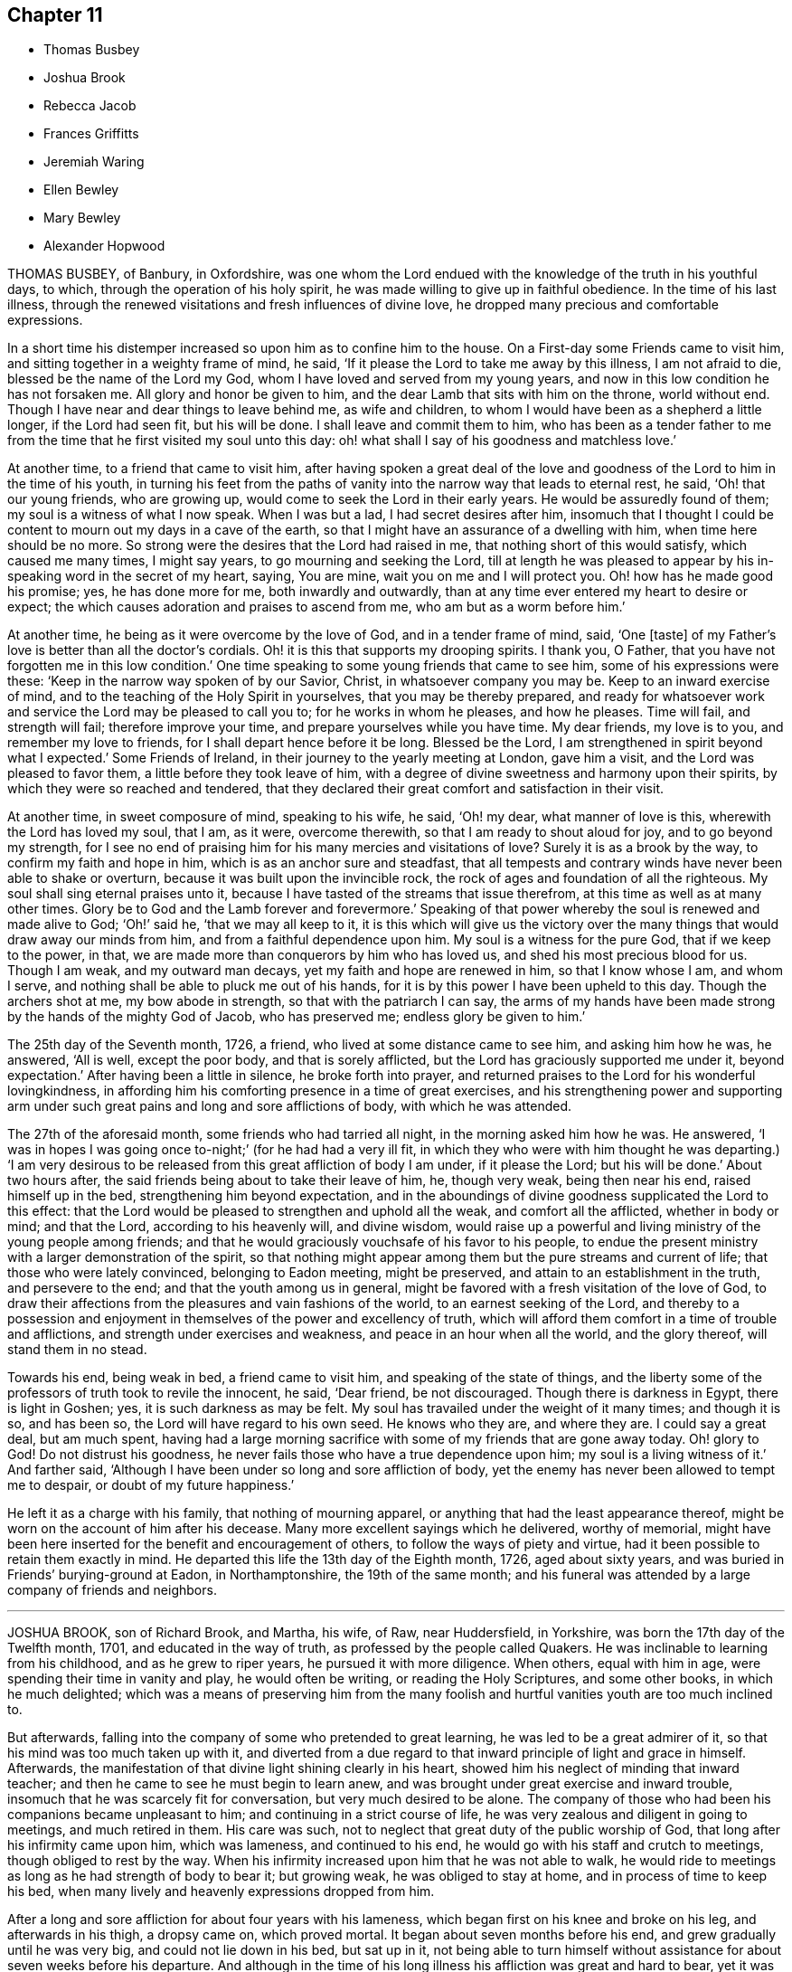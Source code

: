 == Chapter 11

[.chapter-synopsis]
* Thomas Busbey
* Joshua Brook
* Rebecca Jacob
* Frances Griffitts
* Jeremiah Waring
* Ellen Bewley
* Mary Bewley
* Alexander Hopwood

THOMAS BUSBEY, of Banbury, in Oxfordshire,
was one whom the Lord endued with the knowledge of the truth in his youthful days,
to which, through the operation of his holy spirit,
he was made willing to give up in faithful obedience.
In the time of his last illness,
through the renewed visitations and fresh influences of divine love,
he dropped many precious and comfortable expressions.

In a short time his distemper increased so upon him as to confine him to the house.
On a First-day some Friends came to visit him,
and sitting together in a weighty frame of mind, he said,
'`If it please the Lord to take me away by this illness, I am not afraid to die,
blessed be the name of the Lord my God, whom I have loved and served from my young years,
and now in this low condition he has not forsaken me.
All glory and honor be given to him, and the dear Lamb that sits with him on the throne,
world without end.
Though I have near and dear things to leave behind me, as wife and children,
to whom I would have been as a shepherd a little longer, if the Lord had seen fit,
but his will be done.
I shall leave and commit them to him,
who has been as a tender father to me from the time
that he first visited my soul unto this day:
oh! what shall I say of his goodness and matchless love.`'

At another time, to a friend that came to visit him,
after having spoken a great deal of the love and
goodness of the Lord to him in the time of his youth,
in turning his feet from the paths of vanity into
the narrow way that leads to eternal rest,
he said, '`Oh! that our young friends, who are growing up,
would come to seek the Lord in their early years.
He would be assuredly found of them; my soul is a witness of what I now speak.
When I was but a lad, I had secret desires after him,
insomuch that I thought I could be content to mourn out my days in a cave of the earth,
so that I might have an assurance of a dwelling with him,
when time here should be no more.
So strong were the desires that the Lord had raised in me,
that nothing short of this would satisfy, which caused me many times, I might say years,
to go mourning and seeking the Lord,
till at length he was pleased to appear by his in-speaking
word in the secret of my heart,
saying, You are mine, wait you on me and I will protect you.
Oh! how has he made good his promise; yes, he has done more for me,
both inwardly and outwardly, than at any time ever entered my heart to desire or expect;
the which causes adoration and praises to ascend from me,
who am but as a worm before him.`'

At another time, he being as it were overcome by the love of God,
and in a tender frame of mind, said, '`One +++[+++taste]
of my Father`'s love is better than all the doctor`'s cordials.
Oh! it is this that supports my drooping spirits.
I thank you, O Father, that you have not forgotten me in this low condition.`'
One time speaking to some young friends that came to see him,
some of his expressions were these: '`Keep in the narrow way spoken of by our Savior,
Christ, in whatsoever company you may be.
Keep to an inward exercise of mind, and to the teaching of the Holy Spirit in yourselves,
that you may be thereby prepared,
and ready for whatsoever work and service the Lord may be pleased to call you to;
for he works in whom he pleases, and how he pleases.
Time will fail, and strength will fail; therefore improve your time,
and prepare yourselves while you have time.
My dear friends, my love is to you, and remember my love to friends,
for I shall depart hence before it be long.
Blessed be the Lord, I am strengthened in spirit beyond what I expected.`'
Some Friends of Ireland, in their journey to the yearly meeting at London,
gave him a visit, and the Lord was pleased to favor them,
a little before they took leave of him,
with a degree of divine sweetness and harmony upon their spirits,
by which they were so reached and tendered,
that they declared their great comfort and satisfaction in their visit.

At another time, in sweet composure of mind, speaking to his wife, he said, '`Oh! my dear,
what manner of love is this, wherewith the Lord has loved my soul, that I am, as it were,
overcome therewith, so that I am ready to shout aloud for joy,
and to go beyond my strength,
for I see no end of praising him for his many mercies and visitations of love?
Surely it is as a brook by the way, to confirm my faith and hope in him,
which is as an anchor sure and steadfast,
that all tempests and contrary winds have never been able to shake or overturn,
because it was built upon the invincible rock,
the rock of ages and foundation of all the righteous.
My soul shall sing eternal praises unto it,
because I have tasted of the streams that issue therefrom,
at this time as well as at many other times.
Glory be to God and the Lamb forever and forevermore.`'
Speaking of that power whereby the soul is renewed and made alive to God; '`Oh!`' said he,
'`that we may all keep to it,
it is this which will give us the victory over the
many things that would draw away our minds from him,
and from a faithful dependence upon him.
My soul is a witness for the pure God, that if we keep to the power, in that,
we are made more than conquerors by him who has loved us,
and shed his most precious blood for us.
Though I am weak, and my outward man decays, yet my faith and hope are renewed in him,
so that I know whose I am, and whom I serve,
and nothing shall be able to pluck me out of his hands,
for it is by this power I have been upheld to this day.
Though the archers shot at me, my bow abode in strength,
so that with the patriarch I can say,
the arms of my hands have been made strong by the hands of the mighty God of Jacob,
who has preserved me; endless glory be given to him.`'

The 25th day of the Seventh month, 1726, a friend,
who lived at some distance came to see him, and asking him how he was, he answered,
'`All is well, except the poor body, and that is sorely afflicted,
but the Lord has graciously supported me under it, beyond expectation.`'
After having been a little in silence, he broke forth into prayer,
and returned praises to the Lord for his wonderful lovingkindness,
in affording him his comforting presence in a time of great exercises,
and his strengthening power and supporting arm under such
great pains and long and sore afflictions of body,
with which he was attended.

The 27th of the aforesaid month, some friends who had tarried all night,
in the morning asked him how he was.
He answered, '`I was in hopes I was going once to-night;`' (for he had had a very ill fit,
in which they who were with him thought he was departing.) '`I am very desirous
to be released from this great affliction of body I am under,
if it please the Lord; but his will be done.`'
About two hours after, the said friends being about to take their leave of him, he,
though very weak, being then near his end, raised himself up in the bed,
strengthening him beyond expectation,
and in the aboundings of divine goodness supplicated the Lord to this effect:
that the Lord would be pleased to strengthen and uphold all the weak,
and comfort all the afflicted, whether in body or mind; and that the Lord,
according to his heavenly will, and divine wisdom,
would raise up a powerful and living ministry of the young people among friends;
and that he would graciously vouchsafe of his favor to his people,
to endue the present ministry with a larger demonstration of the spirit,
so that nothing might appear among them but the pure streams and current of life;
that those who were lately convinced, belonging to Eadon meeting, might be preserved,
and attain to an establishment in the truth, and persevere to the end;
and that the youth among us in general,
might be favored with a fresh visitation of the love of God,
to draw their affections from the pleasures and vain fashions of the world,
to an earnest seeking of the Lord,
and thereby to a possession and enjoyment in themselves
of the power and excellency of truth,
which will afford them comfort in a time of trouble and afflictions,
and strength under exercises and weakness, and peace in an hour when all the world,
and the glory thereof, will stand them in no stead.

Towards his end, being weak in bed, a friend came to visit him,
and speaking of the state of things,
and the liberty some of the professors of truth took to revile the innocent, he said,
'`Dear friend, be not discouraged.
Though there is darkness in Egypt, there is light in Goshen; yes,
it is such darkness as may be felt.
My soul has travailed under the weight of it many times; and though it is so,
and has been so, the Lord will have regard to his own seed.
He knows who they are, and where they are.
I could say a great deal, but am much spent,
having had a large morning sacrifice with some of my friends that are gone away today.
Oh! glory to God!
Do not distrust his goodness, he never fails those who have a true dependence upon him;
my soul is a living witness of it.`'
And farther said, '`Although I have been under so long and sore affliction of body,
yet the enemy has never been allowed to tempt me to despair,
or doubt of my future happiness.`'

He left it as a charge with his family, that nothing of mourning apparel,
or anything that had the least appearance thereof,
might be worn on the account of him after his decease.
Many more excellent sayings which he delivered, worthy of memorial,
might have been here inserted for the benefit and encouragement of others,
to follow the ways of piety and virtue,
had it been possible to retain them exactly in mind.
He departed this life the 13th day of the Eighth month, 1726, aged about sixty years,
and was buried in Friends`' burying-ground at Eadon, in Northamptonshire,
the 19th of the same month;
and his funeral was attended by a large company of friends and neighbors.

[.asterism]
'''

JOSHUA BROOK, son of Richard Brook, and Martha, his wife, of Raw, near Huddersfield,
in Yorkshire, was born the 17th day of the Twelfth month, 1701,
and educated in the way of truth, as professed by the people called Quakers.
He was inclinable to learning from his childhood, and as he grew to riper years,
he pursued it with more diligence.
When others, equal with him in age, were spending their time in vanity and play,
he would often be writing, or reading the Holy Scriptures, and some other books,
in which he much delighted;
which was a means of preserving him from the many foolish
and hurtful vanities youth are too much inclined to.

But afterwards, falling into the company of some who pretended to great learning,
he was led to be a great admirer of it, so that his mind was too much taken up with it,
and diverted from a due regard to that inward principle of light and grace in himself.
Afterwards, the manifestation of that divine light shining clearly in his heart,
showed him his neglect of minding that inward teacher;
and then he came to see he must begin to learn anew,
and was brought under great exercise and inward trouble,
insomuch that he was scarcely fit for conversation, but very much desired to be alone.
The company of those who had been his companions became unpleasant to him;
and continuing in a strict course of life,
he was very zealous and diligent in going to meetings, and much retired in them.
His care was such, not to neglect that great duty of the public worship of God,
that long after his infirmity came upon him, which was lameness,
and continued to his end, he would go with his staff and crutch to meetings,
though obliged to rest by the way.
When his infirmity increased upon him that he was not able to walk,
he would ride to meetings as long as he had strength of body to bear it;
but growing weak, he was obliged to stay at home, and in process of time to keep his bed,
when many lively and heavenly expressions dropped from him.

After a long and sore affliction for about four years with his lameness,
which began first on his knee and broke on his leg, and afterwards in his thigh,
a dropsy came on, which proved mortal.
It began about seven months before his end, and grew gradually until he was very big,
and could not lie down in his bed, but sat up in it,
not being able to turn himself without assistance for about seven weeks before his departure.
And although in the time of his long illness his affliction was great and hard to bear,
yet it was much overbalanced by that heavenly love
and inward refreshment which he was favored with.
His patient conduct and the many seasonable expressions
that dropped from him under this heavy exercise,
had great influence,
and were very affecting to all ranks of people that came to visit him, which were many.
How lively he was in his spirit,
and innocent and sweet in his conversation while on his deathbed,
it is to be hoped will not be forgotten by those that visited him.

He often gave good advice to the youth, saying,
'`Though you are young and in the flower of your age, yet think not yourselves secure.
You may see a pregnant example in me,
who was once of as healthful a constitution as most of you.
How soon that overruling hand may bring you into the same condition, you know not.`'
Warning them to give all diligence to make their calling and election sure,
that when pale death looked them in the face, they might not be surprised,
but being fitly prepared, embrace it with rejoicing.

One First-day morning, before the meeting, which was held at his father`'s house that day,
his brother went to see him, and perceiving him dejected in mind,
asked him if he was not under some exercise;`'Yes, '`said he,
'`The Lord is withdrawn from me,
so that I do not feel that comfort and satisfaction as heretofore.`'
His brother replied to this effect: '`Be not discouraged, the Lord is a merciful God,
he may try, but will not leave any that put their trust in him.`'
After the meeting was over many friends went to his bedside,
and several lively and powerful expressions were uttered by him,
with which many were reached, and some young friends, his companions,
were tenderly affected.
His brother going to him, he said, '`The Lord is come again.
I have had a sore day of exercise, with most part of last night,
but now the Lord is returned again, for which I bless his holy name.`'

Some young friends tarried with him that night, thinking him near his conclusion,
having had a sore fit the night before, and his surviving it not being expected,
of which he had a return the night following.
When he felt it come on he beckoned to each of them, and they coming near,
he took them by the hand one by one and kissed them; taking his solemn leave of them.
They remained by his bed side expecting his departure;
but after some time he recovered out of that fainting fit, and looking up,
said with great reverence and sedateness of mind,
'`I thought I had been near the port of eternal rest,
and would gladly have remained there, but I see my time is prolonged,
and for a while I must return again into this troublesome world;
but God will deliver me from all my exercises, blessed be his eternal name:`'
with much more to the same effect.
At another time, one of his familiar friends coming to visit him, asked him how he did;
he answered in much brokenness of spirit,
'`The Lord will in his appointed time cure me of all my maladies,
blessed be his holy name;`' with many more pious expressions to those who visited him.
At another time he said, '`The Lord has plucked my feet out of the mire and clay,
and set them upon a rock.
The Lord has delivered my soul from all unrighteousness;
there is no obstruction in my way.
Death is no terror to me; it is the most pleasant thing that ever mine eyes beheld.
I would not, if I might have my health again, remain here.`'
Sometimes saying '`I see to the end of mortality, but I cannot come at it yet.`'

Henry Jackson, a Friend who had a great respect for him in the time of his health,
and often visited him in his sickness, to their comfort and inward refreshment,
the last time he came, a few days before his end, prayed by him;
after which he said in much tenderness to this effect, '`My work is almost done;
I am going to the patriarchs, prophets, and apostles,
to sing hallelujahs and praises forever and evermore.`'
Henry said, as he was coming to visit him,
it seemed to him as though the holy angels of God were waiting to receive
the word of command to conduct his soul into the mansions of glory,
and that he would have wished himself in his condition; to which he answered,
'`It will not be long before we shall meet again;`'
which took such impression on Henry`'s mind,
that soon after he told a friend, he believed it would come to pass,
for he thought his days in the world would not be many.
And about fourteen weeks after, Henry also finished his course.

His distemper growing more violent, he weakened fast; but as his outward man decayed,
his inward comfort increased,
and waiting in patience and resignation to the will of God for
the word of command from the great Disposer of all things,
in a full assurance of his soul`'s salvation, saying he should go to his everlasting rest,
to sing praises forever and evermore.
He departed this life the 13th day of the Seventh month, 1727,
in the twenty-sixth year of his age, and, it is not to be`' doubted,
is arrived where the wicked cease from troubling, and the weary are at rest.

His funeral was attended by a large number of Friends and sober neighbors;
and the aforesaid Henry Jackson being present, bore testimony to the truth,
and repeated several pious expressions which dropped from him on his dying-bed,
with which many were much affected.

[.asterism]
'''

REBECCA JACOB, wife of Isaac Jacob, of Waterford, in Ireland,
daughter of William Penrose and Margaret his wife, of the same city,
was from her childhood of a meek and innocent behavior, and as she advanced in years,
witnessed a growth in the blessed truth,
often being favored in religious retirements with the Lord`'s tendering goodness,
whereby she was strengthened in faith to walk humbly before him.
She was an affectionate and tender friend, companion, and wife.

It pleased the Lord to visit her with a lingering
sickness about two months before her end,
in which time she was not known to repine,
but with cheerfulness of mind yielded to that affliction and weakness of body,
which increasing and her end drawing near,
she asked her mother-in-law if she thought her near departing; who replied,
she thought she was.
Then she desired to wait on the Lord, and, after some time, said,
'`I have a good and loving husband, a good mother-in-law, and lack nothing,
and never repented my coming into the family.
We have what the world can afford, but now the Lord is more to me than all.
I have had many good times alone, when no eye saw me;`' and soon after said,
'`Oh! you great Preserver of men, you have comforted my soul when alone,
and preserved me from evil,
and now I feel your good presence near me;`' then fervently
prayed to the Lord not to forsake her in the needful time,
saying, '`Oh! you holy One, be near me still.`'

She remembered her dear love to friends, and those who might enquire after her,
and calling for her brothers, tenderly advised them to fear God,
and to be dutiful to their parents, and not to grieve them.
Then prayed to the Lord for her husband, saying, '`Oh! you great Preserver of men,
bless and preserve him, I beseech you, in all his ways, in his goings out,
and in his comings in, and in all that he does, or takes in hand to do.`'
Desiring her mother to keep near her to the last, said to her,
'`The comfort of the Lord is more to me than all the world,
and that which grieves me most, is to part with my dear husband.`'
She continued to praise and supplicate the Lord,
entreating him to be near her in the needful time, meaning her passage hence,
and said she was afraid the Lord would be angry if she praised him not.
Then taking her leave of her relations and friends present,
was not heard to speak much after; only once said, '`Oh! you God of my father!
Oh! you holy One, be near me still.`'
Her speech failing from the twelfth hour till half after nine at night,
it then pleased God to put a period to her being here,
and no doubt He has taken her into his glorious rest.

She died the 3rd day of the Second month, 1728.
And the 6th day of the same,
her corpse was attended by friends and friendly neighbors to the meetinghouse,
where several testimonies were borne to the truth,
and was afterwards carried to Friends`' burying-ground and decently interred:
aged twenty-five years seven weeks, and three days.

[.asterism]
'''

FRANCES GRIFFITTS was born at Baltimore, in the county of Cork, in Ireland,
in the year 1656.
She came to`' Cork when she was very young,
where she was convinced of God`'s everlasting truth,
about the twenty-fourth year of her age,
and as she became obedient to the manifestations and dictates thereof, she grew in grace,
and in the saving knowledge of it.
About the thirty-seventh year of her age she received a gift in the ministry,
in great humility, fear, and tenderness,
wherein she was all along very exemplary and careful
not to appear without the motion of divine life,
and a necessity upon her, so that what she delivered was edifying, seasonable,
and satisfactory to friends.
She travelled in some parts of England and Wales in the service of truth;
was a woman of great sincerity, plainness, and self-denial,
very exemplary to her children and family,
for whom being frequently concerned and engaged at heart,
that the Lord would be pleased to reach unto and visit them in mercy and love,
she was favored to see her desire in some degree answered.
She was zealously concerned for the promotion of truth and righteousness,
and was a sympathizer with the afflicted in body, or mind;
a frequent visitor of the sick, and industriously concerned for the relief of the poor.

She was taken ill the 4th day of the Seventh month, 1728, and continued so for some days;
during which she lay in a sweet composed frame of mind,
bearing her sickness with great patience and resignation to the will of God.
Some friends who came to see her, at their taking leave,
desired she might be restored to us, if it were the Lord`'s will.
She answered, it was time for her to look from the world,
and it would be safe for those who were younger than she,
to do nothing against the truth, but for the truth,
and that would administer peace to them in the end.
To a relation and his wife, that asked her how she did, she replied, weak in body,
but not in mind, and that she had nothing to do then but to die; adding,
'`It is a brave thing to be chaste; chaste in our love to God;
to leave nothing to do at such a time as this.`'
The same person desired she might be restored to us again; she answered,
'`There is little likelihood of it.
However, be it as the Lord will, I am ready.
It is no surprise to me; I have been long preparing for it.
The Lord has helped me to do it;`' adding, '`I have not much to say, being weak in body,
but this short sentence I leave with you, Do nothing against the truth,
but all that you can for the truth.`'
And when the aforesaid friends were taking leave of her, she, calling her by her name,
said, '`Be faithful to what is manifested to you.
The Lord has made known his will to you, and oh! be faithful to it,
and you will do well.`'

To a friend who lived in the neighborhood, visiting her,
she said there was a short sentence which was much in her mind,
and she had recommended it to several, '`To do nothing against,
but all that you can for the truth, '`the reward of which will be great peace in the end,
and that she now witnessed, which was more to her than all the world; adding,
'`You are a pretty knot of Friends in this neighborhood,
and I would have you to be preachers.
I do not mean in words or apparel only, but also in life and conduct.`'
To her daughter, Elizabeth Taylor, and another Friend, who were sitting by her, she said,
'`There is a short sentence which has lived in my mind most part of this night,
Have salt in yourselves,
and be at peace one with another;`' with many other sweet
and comfortable expressions which were not perfectly remembered,
signifying her inward peace and satisfaction.
She lived to a good old age, and was taken away, like a shock of corn fully ripe,
the 10th day of the Seventh month, 1728, in the seventy-second year of her age; and,
we are satisfied, died in the Lord,
and is entered into that rest prepared for the righteous.

[.asterism]
'''

JEREMIAH WARING, son of Henry Waring, was born at Hayly, in the parish of Witney,
and county of Oxford, in the year 1652.
While very young, he had the fear of God so impressed on his heart,
that he was led out of many childish vanities and diversions that others,
his equals and contemporaries, were in the practice of;
and by a sober conduct gave early indications of being under the
operation of that power which prepares for the service of God.
As his mind became more and more enlightened by the light of life,
he grew dissatisfied with various ceremonies, customs,
and usages of the church of England, into which he had been initiated.
Hence he was led, while an apprentice in London,
to seek carefully after a people whose doctrines were purely apostolic, and whose lives,
like the primitive Christians, were full of piety and good works.
After having, with a religious, seeking mind,
tried several other professions without finding among them the desired satisfaction,
his unwearied and commendable search after truth at length
led him to a meeting of the people called Quakers,
where the testimonies delivered that day, cooperating with the spirit of God in himself,
he embraced their doctrines with joy and gladness of heart,
and soon became thoroughly convinced of the blessed truth,
which broke in upon his understanding with demonstration and power,
and dispelled the many doubts,
fears and troubles that had heretofore surrounded his mind.

About two years after this, as we judge, being out of his apprenticeship,
he received a dispensation of the gospel to preach to others,
and though in the discharge of his duty he twice suffered imprisonment
in London with others of the then afflicted people of God,
yet he was no ways discouraged thereby, but, as soon as liberty was granted him,
continued visiting the meetings there and thereaway,
exhorting friends to be faithful to the discoveries
of his will which God had made in their souls,
and to stand immoveable for his name and truth on earth.

About the year 1681,
he visited the meetings that were settled near his native place in Oxfordshire,
where his testimony was well received, many having been lately convinced in those parts.
Among these was Mary, the daughter of Henry Wheeler, of Witney, a modest, discreet,
religious young woman, with whom he contracted an honorable intimacy,
and at length obtained her in marriage.

They settled first at Croydon, in Surry, and not long after removed to Ensham,
in Oxfordshire, and at last, about the year 1685, to Witney,
where the Lord was pleased to bless them with many temporal and spiritual blessings,
which enabled them to open their hearts and house to entertain friends,
and to contribute to the necessities of others in distress.
And as he was often engaged abroad in the discharge
of his duty to God and the churches round about,
the conduct and diligence of his wife in their temporal affairs,
rendered his absence very little inconvenient to his family and business.
Inspired with the hope of sharing in the reward of his labors, she spared no pains,
and grudged nothing she could do, to render the benefit thereof as diffusive as possible,
and her endeavors, she used to think, were blessed the more,
the more he was given up to the service of truth,
in which he was indeed an unwearied laborer,
even when old age and infirmity of body might have pleaded his excuse.

He was a minister of the New Testament,
and diligently labored according to the degree of the gift bestowed on him.
His ministry was plain and instructive, and according to the measure of it,
tended to convince the understandings of the ignorant,
to the reformation of those who obeyed not the gospel,
and to the confirming the feeble-minded, and the refreshment of the drooping soul.

For the weak and hindermost of the flock he had a tender regard,
that they might come forward;
and that those meetings might be visited to which no public friend belonged,
rather than too many to go to one meeting at the same time.
He would often say, he went not out at the invitation of others,
except to marriages and burials, but as he found drawings in his own mind,
which have at times engaged him to travel much in this nation,
but more especially in his own and adjacent counties.
He was generally well received, not only for this his labor in the ministry,
but also for his cheerful, free,
and easy behavior in the families where his lot was cast.

He was a zealous promoter of brotherly love and unity,
and where any difference had arisen in families,
would endeavor to reconcile the parties by visiting and treating
with them in a manner becoming a minister of the gospel of peace,
whose labor of love in this respect was generally well accepted,
and doubtless by some to their no small advantage.

His company was sought after by the sick and distressed,
to whom he had frequently a word of advice suitable to their state and condition.
His service in meetings of discipline was too considerable to be wholly omitted here,
or easily forgotten by those who knew it.
Being an elder in the church, he was concerned that the flock of God might be fed,
and took the oversight thereof; not by constraint, but willingly; not for filthy lucre,
but of a ready mind; not as a lord over God`'s heritage, but as an example to the flock.

About three months before his death,
it pleased God to remove hence his dear and loving wife,
after they had lived together above forty-six years,
of whose virtue it may not be amiss to give the following short account.

She was a kind and faithful wife, frugal and industrious, but not covetous.
A mother tenderly affectionate and evenhanded, shining in example; a neighbor peaceable,
obliging, and beneficent, of good report; and it may be said of her,
she was a mother in the church: having brought up children, lodged strangers,
relieved the afflicted, and was diligent in good works.

She departed this life in great peace, in unity with friends,
and in full assurance of an inheritance with the saints in light,
saying on her deathbed, she had done her day`'s work in the day time.
It were easy to enlarge on their virtues, both public and private,
but to avoid prolixity, I shall hasten to make some mention of his last illness,
which seized him the 14th of the Eleventh month, 1729-30,
being the morrow after his return from visiting Stow meeting, and continued about a week,
in which time having some intervals of ease,
he spoke many sweet and heavenly sentences to his children,
and those that came to see him,
among which the following few to his children are remembered.

'`Dear children, when your mother and I came together, it was in the fear of God.
We had but little of this world, yet we were content, and he made that little sufficient.
Our hearts were always open, and our house too, to receive friends,
and we never thought we had the less,
but on the contrary believed we were blessed the more;
for we experienced that saying verified,
They who seek the Lord shall not lack any good thing.
Oh! he is a good and a gracious God.
If you keep to truth and love him, he will never leave you nor forsake you.`'

His daughter speaking to him when he thought he had been alone, he said, '`Are you there?
I felt the love of God so strong upon my heart, I have been supplicating his name,
and I have freely offered up myself to his disposal, to do which way it pleases him.
He can bring down to the grave, and he can raise up again; his will be done.
I had once a desire, with submission, to have visited two or three meetings more,
observing in my last journeys how thin the elders everywhere appeared,
and how religion appeared to be at a low ebb.
Yet the principle of truth must prevail; for the Lord has promised,
he will give his Son the heathen for his inheritance,
and the uttermost parts of the earth for his possession.
And though we see but little of this yet, I shall die, as several elders have before me,
in the faith of it.
Abraham saw but little of that large promise made
to him of multiplying his seed as the stars of heaven,
and as the sand upon the sea shore.`'

Being asked how he did, he said, '`I had a comfortable time both in body and mind,
and have been looking back to my youth, reviewing the narrow way that leads to life;
remembering how our ancient friends used but few words,
and lived in love one with another.
And as it was in the beginning, so it must be again.
But now how many are there who love and take a delight in backbiting, detracting,
and exposing the failures of one another,
and their conversation too often turns upon modes and forms of dress,
things too mean for a true Christian spirit.`'

His children mentioning what a loss it would be to part with such dear and tender parents,
he said, '`We have lived to a good old age, and the Lord has never forsaken us,
and if you cleave to him, he will never depart from you.`'

'`And you, my grandchildren, I caution you against reading profane and idle books,
but read the holy Scriptures, and regard there the precious promises of Christ.`'
After having taken something, he said, '`This will not do.
This poor old house will not do, but I have a new house eternal in the heavens,
where is no pain, no sorrow; where all tears are wiped away.
No need of the light of the sun, nor of the moon to shine in it;
for the glory of God and the Lamb is the light thereof.`'

Mention being made of the Lord`'s rewarding him for his labor and service in the church,
he said, '`We are poor empty creatures, we can merit nothing.
All we have we receive from him, and all we do is but our reasonable duty.
The Lord has no need of us, for he is altogether glorious and happy in himself;
but we have need of him.`'

Another time, when he could take no rest, he said,
'`Sweet Lord! ease your servant for his sake, who loved me from my youth upward.`'

Recovering out of a violent fit of pain, he cried, O Lord,
your will be done! your will be done! your will be done!
You have been with me all my life long; oh! be with me now in these my dying moments,
and with my children and grandchildren, that so we may meet in your heavenly habitation,
where we shall never part more.
Oh! you Shepherd and Keeper of Israel, who neither slumbers nor sleeps,
into your everlasting arms of mercy do I commit them with my own soul.
I sought you in my tender years, and you were found of me,
and have been with me till this very day.
You have cast all my weaknesses behind your back,
where they shall never be remembered more;
and have many times given me a full assurance of
a resting place with you forever and ever.`'

He departed this life the 21st of the Eleventh month,
1729-30. And on the 24th of the same, his corpse,
accompanied by a great many friends from several parts of the county,
was decently interred at Friends`' burying-place in Witney,
after a meeting held on the occasion,
wherein the power and presence of the Almighty was eminently felt,
tendering the hearts of many,
and sealing upon their spirits that he is entered
into that rest which remains for the people of God,
which rest is glorious.
Aged seventy-seven, and a minister nearly fifty years.

[.asterism]
'''

ELLEN BEWLEY, wife of Daniel Bewley, of the city of Dublin, in Ireland,
and daughter of Joseph Inman and Elizabeth his wife, of the said city,
being religiously inclined from her childhood,
was concerned not only in meetings for the worship of Almighty God,
but also at other times, to wait to feel the incomes of that divine power,
which as it is given way to, cleanses the heart,
and nourishes up the soul unto life eternal.
She would often repeat that saying of our blessed Lord and Savior Jesus Christ, Matt. 22:12.
"`Friend, how came you in here, not having a wedding garment?`"
Showing thereby, that being only called a Friend, would avail nothing,
without the wedding garment, the white linen, the saints`' righteousness.
This she was earnestly concerned for at many times, as well as in her last illness,
wherein she expressed to this effect;
that at times she enjoyed so much peace and comfort,
as she had thought mortals could scarcely have been made partakers of;
saying she was easy in her mind to die or live; being freely resigned to the Lord`'s will.

At another time, sitting with her husband and children,
she said they were happy who did not rest only in a name or form of religion,
but waited for the power; and often expressed her trouble for such who seemed at ease,
and satisfied barely in a form, giving way to sleepiness,
and unconcernedness in religious meetings.
She several times expressed her satisfaction in friends`' visits;
and said the Lord was very kind to her in her weakness,
in renewing his blessed presence to the comforting and strengthening of her.
She earnestly desired the Lord would enable her to bear her affliction patiently,
being willing to be dissolved, and was fully satisfied of her future happiness, saying,
'`Praises are due to the eternal God.`'
She was also earnestly concerned for her children, desiring the Lord would bless them,
and that they might walk according to truth, in humility and plainness;
saying she had rather they should die than live, except they did well;
and also desired those about her to be careful to live so as they might be fit to die.

She departed this life in great peace, in Dublin, the 8th day of the Sixth month, 1730,
and was buried in Friends`' burying-ground at Cork-street, Dublin,
the 11th day of the said month.

[.asterism]
'''

MARY BEWLEY, daughter of George Bewley and Blessing, his wife, of the city of Cork,
in Ireland, was a sober, orderly, dutiful and affectionate child to her parents, loving,
meek, and courteous in her behavior, and generally beloved by all who knew her.
She loved and kept to plainness in speech and apparel,
and rather disliked than affected finery and vain fashions.
She was of a weakly constitution,
and seemed in a declining state of health for some time before her last sickness,
which she was taken with in the Sixth month, 1730.
She recovered again so much that, at her desire to see her grandmother, Blessing Fennel,
of Youghall she was carried there the 9th day of the Seventh month; but a few days after,
her weakness and disorder returned, which continued till her death.

She was often thoughtful of her latter end, and under a close concern of mind,
with prayers to the Lord to prepare her for it,
and soon became resigned to the will of God, and grew indifferent,
and rather unwilling to take many medicines,
saying she thought it not well to take too many things, or have a dependence upon them,
or doctors.
When, at one time,
she saw her mother troubled because she did not take things thought suitable for her,
she said, '`Dear mother, be not concerned for me, for if I am to live, I take enough;
but I do not desire to live except to serve the Lord:`'
and desired she might be endued with patience to bear her affliction and sickness.
She was in a close exercise and consideration how she had spent her time,
and what she had said or done amiss;
and prayed to the Lord to pardon and pass by her offenses.
She also desired her parents and near relations about her to pray for her, saying,
'`I am so weak I think I am not able to pray for myself,`' but added, '`we must do it,`'
i.e., pray for ourselves.

The 1st day of the Eighth month, she said to her sister Hannah,
then about twelve years of age, '`My dear sister, honor your father and mother,
and do not give way to little foolish things,
for by small things the enemy draws away the minds of poor children.
My dear, mind your dear sister`'s dying words, and do not put things off to a dying day,
and think it is time enough.`'
That evening her father came from Cork to see her,
to whom she expressed her willingness to die,
but longed for a more full assurance of the love and favor of God.
Next morning he asked her how she did; she answered, '`Very weak,
but I feel a little more comfort now.
I hope the Lord is my strength;`' and in a sensible frame of mind called on the Lord,
saying, '`Dear Lord, forgive me my sins, and teach me to pray.
Lord have mercy on me; my Savior have mercy on me.
Take me, dear Lord, if you please.
Draw me, dear Lord, with the cords of your love;`' with more sensible words,
but her breath failing,
she desired those present might pray to the Lord to make her passage easy.

The doctor one day came, and asked her how she did; she said, '`I am weak,
but the Lord is strong, and on him alone is my dependence.`'
To one of her relations and intimates, about her own age, who came to see her,
first kissing her, she said, '`Dear cousin, I have always loved you, and do so still,
and I believe you are the same to me.
Dear cousin, we are going to part; remember your latter end, and take care of the world;
do not mind the things of it.`'
The 3rd day of the Eighth month she called for her father and mother,
and told them of her weakness of body and exercise of mind,
and how busy her soul`'s enemy was to put thoughts into her mind to disturb her.
She prayed to the Lord to strengthen her,
and also expressed the dearness of her love and affection to them,
for their care over her in keeping her from sundry things which too many run into.
She also said, she formerly seemed to rest satisfied with her education,
but when she grew more in years and understanding, she found that not sufficient;
and then the fear of the Lord, and to live therein,
was what she desired more than the things of this world.

At another time,
she desired her grandmother would pray to the Lord to take her to himself;
and spoke of the temptations of the enemy, and how strongly she was beset thereby.
Her grandmother spoke encouragingly to her, bidding her not to believe the enemy,
who often besets those who are near the Lord.
The child answered, I am very weak, and can do nothing for myself,
but it is the Lord that does all for me;`' adding,
'`Oh! the Lord has been very merciful to me, and is so still.`'
Being filled with a sense of his love, she said, '`How sweet is the love of God to my soul.
Oh! that I could praise him enough for his love and mercy.
Oh! if the love of God is so sweet now, what will it be when I get fully to it.
Oh! that I was with you now, dear Lord; take me into your arms,
dear Lord;`' and so went on praising the Lord, and said,
'`I do not now wonder to have heard so many praising the Lord,
for he is worthy of more praise than I have strength to give him.`'
Afterwards, finding withdrawings of the love of God,
she was under a fresh exercise on that account, and prayed to the Lord to be near her,
and to lift up the light of his countenance upon her,
desiring to be removed where the wicked cease from troubling, and the weary are at rest.

The 4th day of the Eighth month, and First day of the week, inquiring what day it was,
she said she thought she could not have continued so long,
'`but may be I am kept the longer,
because I have too earnestly desired to be gone;`' and therefore
she desired the Lord to give her patience to wait his time,
which is the best time.
Next day she visibly changed for death, and was much spent,
having taken little nourishment for several days; and being asked to take something,
'`Oh`' said she, '`the love of God is what I desire;`' and prayed fervently for it, saying,
Dear Lord, send comfort; why will you withdraw yourself from your poor creature?
One taste of your love before I go.`'
That afternoon she desired to take her last leave of her parents, sister and brother,
and near relations, and said she thought it was better for her to do it then,
lest afterwards she should not be so fit.
And in a very sensible and endeared manner she took leave of them;
and soon after was taken with a faintness, so that it seemed as if she was passing away;
but she revived again,
and that evening the Lord was pleased graciously to satisfy her
soul with the renewed and fresh incomes of his divine love,
in a feeling sense whereof she broke forth, saying, Oh! dear Lord,
how sweet is your love and presence I No tongue can tell it but those that feel it.
Oh! praises to the Lord:
how shall I praise him enough!`' She desired those present to praise the Lord for her,
and said she believed that night she should be with her dear Savior;
and a few hours after, the pangs of death increased, which she bore with great patience,
frequently calling on the Lord while she had strength,
and about the fifth hour in the morning quietly departed this life,
the 6th day of the Eighth month, 1730, aged fifteen years and five months.

[.asterism]
'''

ALEXANDER HOPWOOD, son of Samuel Hopwood and Ann his wife, was born at Austle,
in the county of Cornwall, the 14th day of the First month, 1713.
His parents being such as feared the Lord, having an eye to his honor,
endeavored to inform his mind of the principles of truth when very young,
which had a good effect upon him;
for he was careful in his conduct to avoid those vices which too
much prevail upon the minds of many of the youth in our time.

In the year 1732 he inclined to accompany his father to London,
and they set forward the 26th day of the Second month for Bristol yearly meeting,
and from there to London.
In his journey, but more especially during his stay in the city of London,
the Lord was pleased to renew the visitation of his love to him,
and gave him to experience an increase of the knowledge of his blessed truth.

He got well home with his father the 30th day of the Fifth month,
but afterwards was much out of health at times,
and on the 1st day of the Seventh month was seized with a violent fever.
Next day, his mother being by him, he said, '`If the Lord is pleased to take me,
I am fully satisfied I shall go well, and my soul will be happy,
and have a place among the righteous.`'
The day before he departed, being in a heavenly frame of mind,
which carried him above his bodily weakness,
he broke forth in supplication unto the Lord to this effect:
'`O Lord! you that preserved Shadrach, Meshach, and Abednego, in the fiery furnace,
are able to preserve me unto the end.
O God, what shall my soul say?
I will wrestle with you like Jacob, if I pray all night.
However, if you will not make me like him, give me an evidence of favor with you;
whether I live or die, give me a place within your house.
Lord, if you are pleased to spare my life,
I will obey your commands in everything you are pleased to require of me.`'

He also said he never was guilty of any gross evil, and he was not afraid to die;
and being spent, he lay still in a sweet frame of mind.
His father, mother, sister, and others being in the room,
he looked earnestly on his father, and said.`'
Have you anything on your mind?`'
He answered, '`Yes, child;`' and kneeling down, prayed by him,
and the goodness and love of God came over all present.
The young man making melody,
seemed to have an evidence of that divine favor which
his soul had been so deeply engaged for;
and soon after said, '`O Lord, what shall my soul say?
I have not breath to praise you, O my God! but will do it as long as it lasts.`'

After a little pause, he said, I believe I must take my leave of you.`'
His mother answered, '`Do you think so, my dear?`'
He replied, '`Yes, I do; farewell, all my dear relations.
I hope we shall meet again in heaven.
Give my dear love to my dear brother,
who lay very ill of the same distemper in another room.
Looking on his sister, he said: '`Pray, dear sister, do not weep;
that will but trouble me.`'
Then he began his last farewell, saying, '`Farewell, father,`'
and kissing him several times;
also expressing himself with much love and affection to his mother; and desired,
if the Lord did not see fit to give him a longer time in this world,
he might be favored with a quick and easy passage.
The Lord, of his infinite goodness, was pleased to grant his request,
for after having spent the night pretty much in slumber, near his end said,
'`Call my dear mother that I may take my farewell of her;`' and next morning, like a lamb,
without sigh or groan, he departed this life, being the 10th day of the Seventh month,
1732, aged eighteen years, six months, and twenty-seven days:
and we doubt not is entered into that rest prepared for the righteous.

His body was carried to the meetinghouse at Austle,
where several testimonies were borne to the truth, to the satisfaction of those present;
and from there accompanied by many friends and a great number
of the inhabitants of the town to Friends`' burying-ground,
and there interred the 12th day of the aforesaid month.
